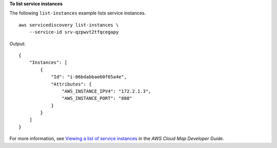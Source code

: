 **To list service instances**

The following ``list-instances`` example lists service instances. ::

    aws servicediscovery list-instances \
        --service-id srv-qzpwvt2tfqcegapy

Output::

    {
        "Instances": [
            {
                "Id": "i-06bdabbae60f65a4e",
                "Attributes": {
                    "AWS_INSTANCE_IPV4": "172.2.1.3",
                    "AWS_INSTANCE_PORT": "808"
                }
            }
        ]
    }

For more information, see `Viewing a list of service instances <https://docs.aws.amazon.com/cloud-map/latest/dg/listing-instances.html>`__ in the *AWS Cloud Map Developer Guide*.

